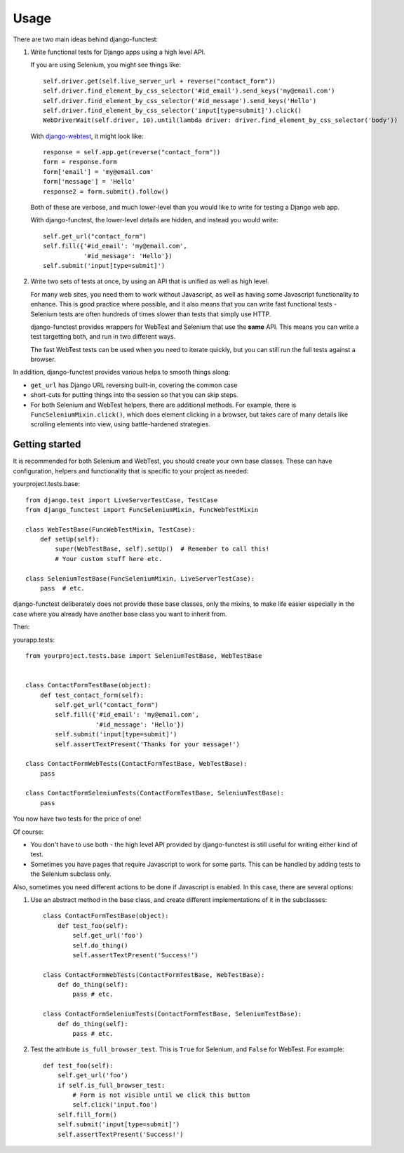 =====
Usage
=====

There are two main ideas behind django-functest:

1. Write functional tests for Django apps using a high level API.

   If you are using Selenium, you might see things like::

       self.driver.get(self.live_server_url + reverse("contact_form"))
       self.driver.find_element_by_css_selector('#id_email').send_keys('my@email.com')
       self.driver.find_element_by_css_selector('#id_message').send_keys('Hello')
       self.driver.find_element_by_css_selector('input[type=submit]').click()
       WebDriverWait(self.driver, 10).until(lambda driver: driver.find_element_by_css_selector('body'))

   With `django-webtest <https://pypi.python.org/pypi/django-webtest>`_, it might look like::

       response = self.app.get(reverse("contact_form"))
       form = response.form
       form['email'] = 'my@email.com'
       form['message'] = 'Hello'
       response2 = form.submit().follow()

   Both of these are verbose, and much lower-level than you would like to write for testing a Django web app.

   With django-functest, the lower-level details are hidden, and instead you
   would write::

       self.get_url("contact_form")
       self.fill({'#id_email': 'my@email.com',
                  '#id_message': 'Hello'})
       self.submit('input[type=submit]')

2. Write two sets of tests at once, by using an API that is unified as well as high level.

   For many web sites, you need them to work without Javascript, as well as
   having some Javascript functionality to enhance. This is good practice where
   possible, and it also means that you can write fast functional tests -
   Selenium tests are often hundreds of times slower than tests that simply use
   HTTP.

   django-functest provides wrappers for WebTest and Selenium that use the **same** API.
   This means you can write a test targetting both, and run in two different ways.

   The fast WebTest tests can be used when you need to iterate quickly, but you can still
   run the full tests against a browser.


In addition, django-functest provides various helps to smooth things along:

* ``get_url`` has Django URL reversing built-in, covering the common case

* short-cuts for putting things into the session so that you can skip steps.

* For both Selenium and WebTest helpers, there are additional methods. For
  example, there is ``FuncSeleniumMixin.click()``, which does element clicking in
  a browser, but takes care of many details like scrolling elements into view,
  using battle-hardened strategies.


Getting started
===============

It is recommended for both Selenium and WebTest, you should create your own base
classes. These can have configuration, helpers and functionality that is
specific to your project as needed:


yourproject.tests.base::


  from django.test import LiveServerTestCase, TestCase
  from django_functest import FuncSeleniumMixin, FuncWebTestMixin

  class WebTestBase(FuncWebTestMixin, TestCase):
      def setUp(self):
          super(WebTestBase, self).setUp()  # Remember to call this!
          # Your custom stuff here etc.

  class SeleniumTestBase(FuncSeleniumMixin, LiveServerTestCase):
      pass  # etc.

django-functest deliberately does not provide these base classes, only the
mixins, to make life easier especially in the case where you already have
another base class you want to inherit from.

Then:

yourapp.tests::

    from yourproject.tests.base import SeleniumTestBase, WebTestBase


    class ContactFormTestBase(object):
        def test_contact_form(self):
            self.get_url("contact_form")
            self.fill({'#id_email': 'my@email.com',
                       '#id_message': 'Hello'})
            self.submit('input[type=submit]')
            self.assertTextPresent('Thanks for your message!')

    class ContactFormWebTests(ContactFormTestBase, WebTestBase):
        pass

    class ContactFormSeleniumTests(ContactFormTestBase, SeleniumTestBase):
        pass


You now have two tests for the price of one!

Of course:

* You don't have to use both - the high level API provided by django-functest is
  still useful for writing either kind of test.

* Sometimes you have pages that require Javascript to work for some parts. This
  can be handled by adding tests to the Selenium subclass only.

Also, sometimes you need different actions to be done if Javascript is enabled.
In this case, there are several options:

1) Use an abstract method in the base class, and create different
   implementations of it in the subclasses::

       class ContactFormTestBase(object):
           def test_foo(self):
               self.get_url('foo')
               self.do_thing()
               self.assertTextPresent('Success!')

       class ContactFormWebTests(ContactFormTestBase, WebTestBase):
           def do_thing(self):
               pass # etc.

       class ContactFormSeleniumTests(ContactFormTestBase, SeleniumTestBase):
           def do_thing(self):
               pass # etc.

2) Test the attribute ``is_full_browser_test``. This is ``True`` for Selenium,
   and ``False`` for WebTest. For example::

       def test_foo(self):
           self.get_url('foo')
           if self.is_full_browser_test:
               # Form is not visible until we click this button
               self.click('input.foo')
           self.fill_form()
           self.submit('input[type=submit]')
           self.assertTextPresent('Success!')
